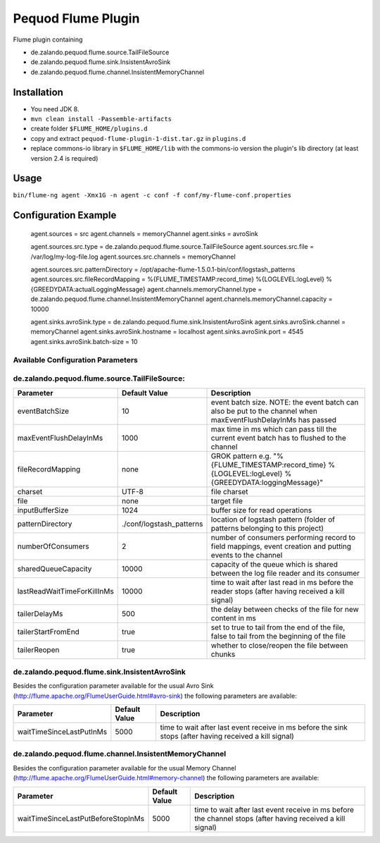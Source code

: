 ===================
Pequod Flume Plugin
===================

Flume plugin containing

- de.zalando.pequod.flume.source.TailFileSource
- de.zalando.pequod.flume.sink.InsistentAvroSink
- de.zalando.pequod.flume.channel.InsistentMemoryChannel


Installation
============

- You need JDK 8.
- ``mvn clean install -Passemble-artifacts``
- create folder ``$FLUME_HOME/plugins.d`` 
- copy and extract ``pequod-flume-plugin-1-dist.tar.gz`` in ``plugins.d``
- replace commons-io library in ``$FLUME_HOME/lib`` with the commons-io version the plugin's lib directory (at least version 2.4 is required)


Usage
=====

``bin/flume-ng agent -Xmx1G -n agent -c conf -f conf/my-flume-conf.properties``


Configuration Example
=====================

    agent.sources = src
    agent.channels = memoryChannel
    agent.sinks = avroSink
    
    agent.sources.src.type     = de.zalando.pequod.flume.source.TailFileSource
    agent.sources.src.file     = /var/log/my-log-file.log
    agent.sources.src.channels = memoryChannel
    
    agent.sources.src.patternDirectory = /opt/apache-flume-1.5.0.1-bin/conf/logstash_patterns
    agent.sources.src.fileRecordMapping  = %{FLUME_TIMESTAMP:record_time} %{LOGLEVEL:logLevel} %{GREEDYDATA:actualLoggingMessage}
    agent.channels.memoryChannel.type = de.zalando.pequod.flume.channel.InsistentMemoryChannel
    agent.channels.memoryChannel.capacity = 10000
    
    agent.sinks.avroSink.type = de.zalando.pequod.flume.sink.InsistentAvroSink
    agent.sinks.avroSink.channel = memoryChannel
    agent.sinks.avroSink.hostname = localhost
    agent.sinks.avroSink.port = 4545
    agent.sinks.avroSink.batch-size = 10
    
    
Available Configuration Parameters
----------------------------------

de.zalando.pequod.flume.source.TailFileSource:
----------------------------------------------

+-----------------------------+-------------------------+---------------------------------------------------------------------------------------------------------------+ 
| Parameter                   | Default Value           | Description                                                                                                   | 
+=============================+=========================+===============================================================================================================+ 
| eventBatchSize              | 10                      | event batch size. NOTE: the event batch can also be put to the channel when maxEventFlushDelayInMs has passed |
+-----------------------------+-------------------------+---------------------------------------------------------------------------------------------------------------+
| maxEventFlushDelayInMs      | 1000                    | max time in ms which can pass till the current event batch has to flushed to the channel                      | 
+-----------------------------+-------------------------+---------------------------------------------------------------------------------------------------------------+
| fileRecordMapping           | none                    | GROK pattern e.g. "%{FLUME_TIMESTAMP:record_time} %{LOGLEVEL:logLevel} %{GREEDYDATA:loggingMessage}"          |
+-----------------------------+-------------------------+---------------------------------------------------------------------------------------------------------------+
| charset                     | UTF-8                   | file charset                                                                                                  |
+-----------------------------+-------------------------+---------------------------------------------------------------------------------------------------------------+
| file                        | none                    | target file                                                                                                   |
+-----------------------------+-------------------------+---------------------------------------------------------------------------------------------------------------+
| inputBufferSize             | 1024                    | buffer size for read operations                                                                               |
+-----------------------------+-------------------------+---------------------------------------------------------------------------------------------------------------+
| patternDirectory            | ./conf/logstash_patterns| location of logstash pattern (folder of patterns belonging to this project)                                   |
+-----------------------------+-------------------------+---------------------------------------------------------------------------------------------------------------+
| numberOfConsumers           | 2                       | number of consumers performing record to field mappings, event creation and putting events to the channel     |
+-----------------------------+-------------------------+---------------------------------------------------------------------------------------------------------------+
| sharedQueueCapacity         | 10000                   | capacity of the queue which is shared between the log file reader and its consumer                            |
+-----------------------------+-------------------------+---------------------------------------------------------------------------------------------------------------+
| lastReadWaitTimeForKillInMs | 10000                   | time to wait after last read in ms before the reader stops (after having received a kill signal)              |
+-----------------------------+-------------------------+---------------------------------------------------------------------------------------------------------------+
| tailerDelayMs               | 500                     | the delay between checks of the file for new content in ms                                                    |
+-----------------------------+-------------------------+---------------------------------------------------------------------------------------------------------------+
| tailerStartFromEnd          | true                    | set to true to tail from the end of the file, false to tail from the beginning of the file                    |
+-----------------------------+-------------------------+---------------------------------------------------------------------------------------------------------------+
| tailerReopen                | true                    | whether to close/reopen the file between chunks                                                               |
+-----------------------------+-------------------------+---------------------------------------------------------------------------------------------------------------+



de.zalando.pequod.flume.sink.InsistentAvroSink
----------------------------------------------

Besides the configuration parameter available for the usual Avro Sink (http://flume.apache.org/FlumeUserGuide.html#avro-sink) the following parameters are available:

+-----------------------------+-------------------------+---------------------------------------------------------------------------------------------------------------+ 
| Parameter                   | Default Value           | Description                                                                                                   | 
+=============================+=========================+===============================================================================================================+ 
| waitTimeSinceLastPutInMs    | 5000                    |  time to wait after last event receive in ms before the sink stops (after having received a kill signal)      |
+-----------------------------+-------------------------+---------------------------------------------------------------------------------------------------------------+


de.zalando.pequod.flume.channel.InsistentMemoryChannel
------------------------------------------------------

Besides the configuration parameter available for the usual Memory Channel (http://flume.apache.org/FlumeUserGuide.html#memory-channel) the following parameters are available:

+------------------------------------+-------------------------+---------------------------------------------------------------------------------------------------------------+ 
| Parameter                          | Default Value           | Description                                                                                                   | 
+====================================+=========================+===============================================================================================================+ 
| waitTimeSinceLastPutBeforeStopInMs | 5000                    |  time to wait after last event receive in ms before the channel stops (after having received a kill signal)   |
+------------------------------------+-------------------------+---------------------------------------------------------------------------------------------------------------+


